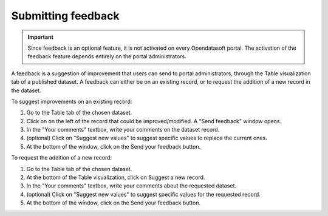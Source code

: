 Submitting feedback
===================

.. admonition:: Important
   :class: important

   Since feedback is an optional feature, it is not activated on every Opendatasoft portal. The activation of the feedback feature depends entirely on the portal administrators.

A feedback is a suggestion of improvement that users can send to portal administrators, through the Table visualization tab of a published dataset. A feedback can either be on an existing record, or to request the addition of a new record in the dataset.

.. image:: images/feedbacks.png
   :alt: Feedbacks feature activated and available from the Table tab

To suggest improvements on an existing record:

1. Go to the Table tab of the chosen dataset.
2. Click on |icon-feedback| on the left of the record that could be improved/modified. A "Send feedback" window opens.
3. In the "Your comments" textbox, write your comments on the dataset record.
4. (optional) Click on "Suggest new values" to suggest specific values to replace the current ones.
5. At the bottom of the window, click on the Send your feedback button.

To request the addition of a new record:

1. Go to the Table tab of the chosen dataset.
2. At the bottom of the Table visualization, click on |icon-feedback| Suggest a new record.
3. In the "Your comments" textbox, write your comments about the requested dataset.
4. (optional) Click on "Suggest new values" to suggest specific values for the requested record.
5. At the bottom of the window, click on the Send your feedback button.





.. |icon-feedback| image:: images/icon_feedback.png
    :width: 18px
    :height: 17px
